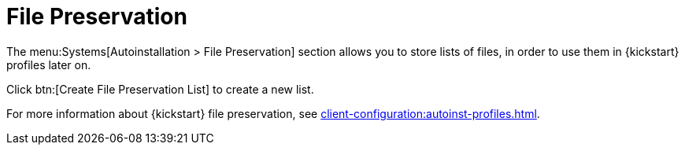 [[ref.webui.systems.autoinst.preserve]]
= File Preservation

The menu:Systems[Autoinstallation > File Preservation] section allows you to store lists of files, in order to use them in {kickstart} profiles later on.

Click btn:[Create File Preservation List] to create a new list.

For more information about {kickstart} file preservation, see xref:client-configuration:autoinst-profiles.adoc[].
